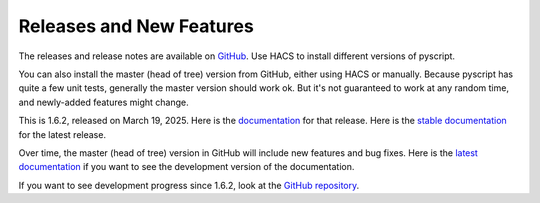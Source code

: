 Releases and New Features
=========================

The releases and release notes are available on `GitHub <https://github.com/custom-components/pyscript/releases>`__.
Use HACS to install different versions of pyscript.

You can also install the master (head of tree) version from GitHub, either using HACS or manually.
Because pyscript has quite a few unit tests, generally the master version should work ok. But it's not
guaranteed to work at any random time, and newly-added features might change.

This is 1.6.2, released on March 19, 2025.  Here is the `documentation
<https://hacs-pyscript.readthedocs.io/en/1.6.2>`__ for that release.  Here is the
`stable documentation <https://hacs-pyscript.readthedocs.io/en/stable>`__ for
the latest release.

Over time, the master (head of tree) version in GitHub will include new features and bug fixes.
Here is the `latest documentation <https://hacs-pyscript.readthedocs.io/en/latest>`__ if you want
to see the development version of the documentation.

If you want to see development progress since 1.6.2, look at the
`GitHub repository <https://github.com/custom-components/pyscript>`__.
